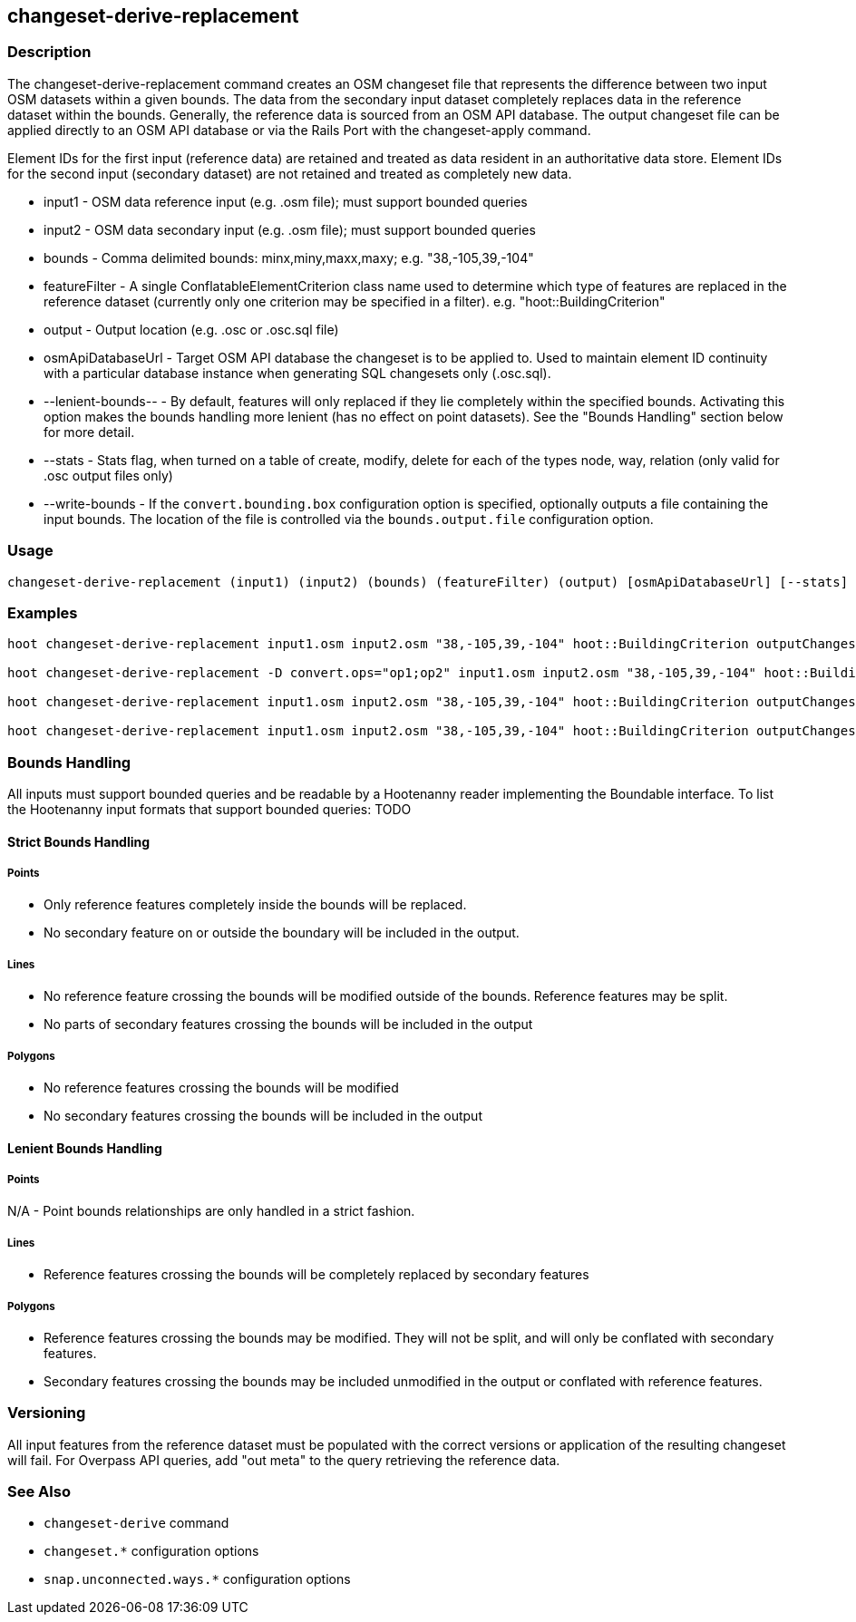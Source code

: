 [[changeset-derive-replacement]]
== changeset-derive-replacement

=== Description

The +changeset-derive-replacement+ command creates an OSM changeset file that represents the difference between two input OSM datasets within a 
given bounds. The data from the secondary input dataset completely replaces data in the reference dataset within the bounds. Generally, the
reference data is sourced from an OSM API database. The output changeset file can be applied directly to an OSM API database or via the 
Rails Port with the +changeset-apply+ command.

Element IDs for the first input (reference data) are retained and treated as data resident in an authoritative data store. Element IDs for 
the second input (secondary dataset) are not retained and treated as completely new data. 

* +input1+             - OSM data reference input (e.g. .osm file); must support bounded queries
* +input2+             - OSM data secondary input (e.g. .osm file); must support bounded queries
* +bounds+             - Comma delimited bounds: minx,miny,maxx,maxy; e.g. "38,-105,39,-104"
* +featureFilter+      - A single ConflatableElementCriterion class name used to determine which type of features are replaced in the reference 
                         dataset (currently only one criterion may be specified in a filter). e.g. "hoot::BuildingCriterion"
* +output+             - Output location (e.g. .osc or .osc.sql file)
* +osmApiDatabaseUrl+  - Target OSM API database the changeset is to be applied to.  Used to maintain
                         element ID continuity with a particular database instance when generating SQL
                         changesets only (.osc.sql).
* +--lenient-bounds--+ - By default, features will only replaced if they lie completely within the specified bounds. Activating this option
                         makes the bounds handling more lenient (has no effect on point datasets). See the "Bounds Handling" section below 
                         for more detail.
* +--stats+            - Stats flag, when turned on a table of create, modify, delete for each of the types node, way, relation (only valid for 
                         .osc output files only)
* +--write-bounds+     - If the `convert.bounding.box` configuration option is specified, optionally outputs a file containing the input bounds.
                         The location of the file is controlled via the `bounds.output.file` configuration option.

=== Usage

--------------------------------------
changeset-derive-replacement (input1) (input2) (bounds) (featureFilter) (output) [osmApiDatabaseUrl] [--stats] [--write-bounds]
--------------------------------------

=== Examples

--------------------------------------
hoot changeset-derive-replacement input1.osm input2.osm "38,-105,39,-104" hoot::BuildingCriterion outputChangeset.osc 

hoot changeset-derive-replacement -D convert.ops="op1;op2" input1.osm input2.osm "38,-105,39,-104" hoot::BuildingCriterion outputChangeset.osc --lenient-bounds

hoot changeset-derive-replacement input1.osm input2.osm "38,-105,39,-104" hoot::BuildingCriterion outputChangeset.osc --stats

hoot changeset-derive-replacement input1.osm input2.osm "38,-105,39,-104" hoot::BuildingCriterion outputChangeset.osc.sql osmapidb://username:password@localhost:5432/osmApiDatabaseName
--------------------------------------

=== Bounds Handling

All inputs must support bounded queries and be readable by a Hootenanny reader implementing the Boundable interface. To list the Hootenanny input
formats that support bounded queries: TODO

==== Strict Bounds Handling

===== Points

- Only reference features completely inside the bounds will be replaced.
- No secondary feature on or outside the boundary will be included in the output.

===== Lines

* No reference feature crossing the bounds will be modified outside of the bounds. Reference features may be split.
* No parts of secondary features crossing the bounds will be included in the output

===== Polygons

* No reference features crossing the bounds will be modified
* No secondary features crossing the bounds will be included in the output

==== Lenient Bounds Handling

===== Points

N/A - Point bounds relationships are only handled in a strict fashion.

===== Lines

* Reference features crossing the bounds will be completely replaced by secondary features

===== Polygons

* Reference features crossing the bounds may be modified. They will not be split, and will only be conflated with secondary features.
* Secondary features crossing the bounds may be included unmodified in the output or conflated with reference features.

=== Versioning

All input features from the reference dataset must be populated with the correct versions or application of the resulting changeset will fail. 
For Overpass API queries, add "out meta" to the query retrieving the reference data.

=== See Also

* `changeset-derive` command
* `changeset.*` configuration options
* `snap.unconnected.ways.*` configuration options
